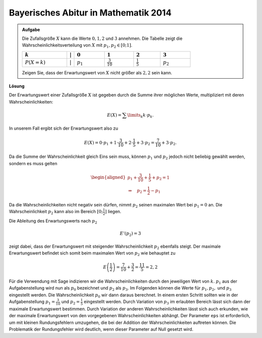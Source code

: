 Bayerisches Abitur in Mathematik 2014
-------------------------------------

.. admonition:: Aufgabe

  Die Zufallsgröße :math:`X` kann die Werte :math:`0, 1, 2` und
  :math:`3` annehmen. Die Tabelle
  zeigt die Wahrscheinlichkeitsverteilung von :math:`X` mit :math:`p_1,p_2\in[0;1]`.
  
  ================================  =============  =============================  ======================================  =====================================  =================================
  :math:`k`                         :math:`\vert`  :math:`0`                      :math:`1`                               :math:`2`                              :math:`3`
  ================================  =============  =============================  ======================================  =====================================  =================================
  :math:`P(X=k)\vphantom{1\over2}`  :math:`\vert`  :math:`p_1\vphantom{1\over2}`  :math:`\frac{3}{10}\vphantom{1\over2}`  :math:`\frac{1}{5}\vphantom{1\over2}`  :math:`p_2\vphantom{1\over2}`
  ================================  =============  =============================  ======================================  =====================================  =================================
  
  Zeigen Sie, dass der Erwartungswert von :math:`X` nicht größer als
  :math:`2{,}2` sein kann.

**Lösung**     

Der Erwartungswert einer Zufallsgröße :math:`X` ist gegeben durch die Summe ihrer
möglichen Werte, multipliziert mit deren Wahrscheinlichkeiten:

.. math::

  E(X) = \sum\limits_k k\cdot p_k.

In unserem Fall ergibt sich der Erwartungswert also zu

.. math::

  E(X) = 0\cdot p_1+1\cdot \frac{3}{10}+2\cdot \frac{1}{5}+3\cdot p_2 = \frac{7}{10} + 3\cdot p_2.

Da die Summe der Wahrscheinlichkeit gleich Eins sein muss, können
:math:`p_1` und :math:`p_2` jedoch nicht beliebig gewählt werden,
sondern es muss gelten

.. math::

  \begin{aligned}
  p_1+\frac{3}{10}+ \frac{1}{5}+p_2=1\\
  \Rightarrow\quad p_2=\frac{1}{2}-p_1
  \end{aligned}

Da die Wahrscheinlichkeiten nicht negativ sein dürfen, nimmt :math:`p_2`
seinen maximalen Wert bei :math:`p_1=0` an. 
Die Wahrscheinlichkeit :math:`p_2` kann also im Bereich :math:`[0;\frac{1}{2}]` liegen.

Die Ableitung des Erwartungswerts
nach :math:`p_2`

.. math::

  E'(p_2)=3

zeigt dabei, dass der Erwartungswert mit steigender Wahrscheinlichkeit :math:`p_2` ebenfalls steigt.
Der maximale Erwartungswert befindet sich somit beim maximalen Wert von
:math:`p_2` wie behauptet zu

.. math::

  E\left(\frac{1}{2}\right)=\frac{7}{10}+\frac{3}{2}=\frac{11}{5}=2{,}2

Für die Verwendung mit Sage indizieren wir die Wahrscheinlichkeiten
durch den jeweiligen Wert von :math:`k`. :math:`p_1` aus der
Aufgabenstellung wird nun als :math:`p_0` bezeichnet und :math:`p_2`
als :math:`p_3`. Im Folgenden können die Werte für :math:`p_1, p_2,`
und :math:`p_3` eingestellt werden. Die Wahrscheinlichkeit :math:`p_0`
wir dann daraus berechnet. In einem ersten Schritt sollten wie in der
Aufgabenstellung :math:`p_1=\frac{3}{10}` und :math:`p_2=\frac{1}{5}`
eingestellt werden. Durch Variation von :math:`p_3` im erlaubten
Bereich lässt sich dann der maximale Erwartungswert bestimmen. Durch
Variation der anderen Wahrscheinlichkeiten lässt sich auch erkunden,
wie der maximale Erwartungswert von den vorgegebenen
Wahrscheinlichkeiten abhängt. Der Parameter ``eps`` ist erforderlich,
um mit kleinen Rundungsfehlern umzugehen, die bei der Addition der
Wahrscheinlichkeiten auftreten können. Die Problematik der
Rundungsfehler wird deutlich, wenn dieser Parameter auf Null gesetzt
wird.

.. sagecellserver::

     sage: @interact
     sage: def _(p1=slider(0., 1., 0.1),
     ...         p2=slider(0., 1., 0.1),
     ...         p3=slider(0., 1., 0.01), eps=3e-16):
     sage:     p0 = 1-p1-p2-p3
     sage:     if p0 >= -eps:
     ...           print 'p0 =', p0
     ...           print 'E =', p1+2*p2+3*p3
     ...       else:
     ...           print 'p0 =', p0, '  Negative Werte sind nicht erlaubt'

..  end of output

